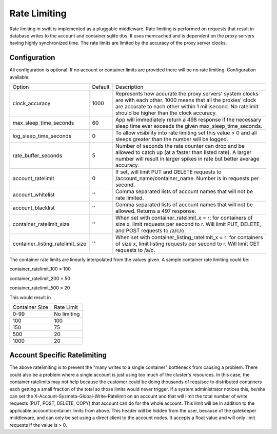 =============
Rate Limiting
=============

Rate limiting in swift is implemented as a pluggable middleware.  Rate
limiting is performed on requests that result in database writes to the
account and container sqlite dbs.  It uses memcached and is dependent on
the proxy servers having highly synchronized time.  The rate limits are
limited by the accuracy of the proxy server clocks.

--------------
Configuration
--------------

All configuration is optional.  If no account or container limits are provided
there will be no rate limiting.  Configuration available:

================================ ======= ======================================
Option                           Default Description
-------------------------------- ------- --------------------------------------
clock_accuracy                   1000    Represents how accurate the proxy
                                         servers' system clocks are with each
                                         other. 1000 means that all the
                                         proxies' clock are accurate to each
                                         other within 1 millisecond. No
                                         ratelimit should be higher than the
                                         clock accuracy.
max_sleep_time_seconds           60      App will immediately return a 498
                                         response if the necessary sleep time
                                         ever exceeds the given
                                         max_sleep_time_seconds.
log_sleep_time_seconds           0       To allow visibility into rate limiting
                                         set this value > 0 and all sleeps
                                         greater than the number will be
                                         logged.
rate_buffer_seconds              5       Number of seconds the rate counter can
                                         drop and be allowed to catch up (at a
                                         faster than listed rate). A larger
                                         number will result in larger spikes in
                                         rate but better average accuracy.
account_ratelimit                0       If set, will limit PUT and DELETE
                                         requests to
                                         /account_name/container_name. Number
                                         is in requests per second.
account_whitelist                ''      Comma separated lists of account names
                                         that will not be rate limited.
account_blacklist                ''      Comma separated lists of account names
                                         that will not be allowed. Returns a
                                         497 response.
container_ratelimit_size         ''      When set with container_ratelimit_x =
                                         r: for containers of size x, limit
                                         requests per second to r. Will limit
                                         PUT, DELETE, and POST requests to
                                         /a/c/o.
container_listing_ratelimit_size ''      When set with
                                         container_listing_ratelimit_x = r: for
                                         containers of size x, limit listing
                                         requests per second to r. Will limit
                                         GET requests to /a/c.
================================ ======= ======================================

The container rate limits are linearly interpolated from the values given.  A
sample container rate limiting could be:

container_ratelimit_100 = 100

container_ratelimit_200 = 50

container_ratelimit_500 = 20

This would result in

================    ============
Container Size      Rate Limit
----------------    ------------
0-99                No limiting
100                 100
150                 75
500                 20
1000                20
================    ============


-----------------------------
Account Specific Ratelimiting
-----------------------------

The above ratelimiting is to prevent the "many writes to a single container"
bottleneck from causing a problem. There could also be a problem where a single
account is just using too much of the cluster's resources.  In this case, the
container ratelimits may not help because the customer could be doing thousands
of reqs/sec to distributed containers each getting a small fraction of the
total so those limits would never trigger. If a system administrator notices
this, he/she can set the X-Account-Sysmeta-Global-Write-Ratelimit on an account
and that will limit the total number of write requests (PUT, POST, DELETE,
COPY) that account can do for the whole account. This limit will be in addition
to the applicable account/container limits from above. This header will be
hidden from the user, because of the gatekeeper middleware, and can only be set
using a direct client to the account nodes. It accepts a float value and will
only limit requests if the value is > 0.
